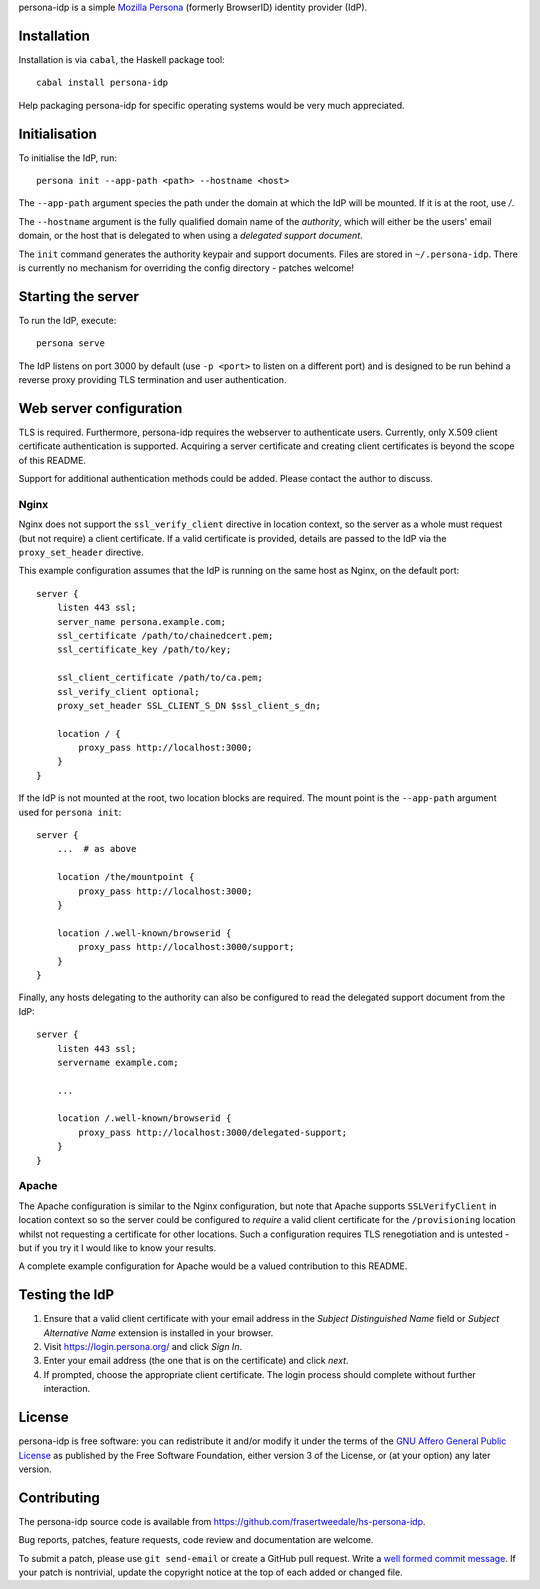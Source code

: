 persona-idp is a simple `Mozilla Persona`_ (formerly BrowserID)
identity provider (IdP).

.. _Mozilla Persona: https://www.mozilla.org/persona


Installation
============

Installation is via ``cabal``, the Haskell package tool::

    cabal install persona-idp

Help packaging persona-idp for specific operating systems would be
very much appreciated.


Initialisation
==============

To initialise the IdP, run::

    persona init --app-path <path> --hostname <host>

The ``--app-path`` argument species the path under the domain at
which the IdP will be mounted.  If it is at the root, use `/`.

The ``--hostname`` argument is the fully qualified domain name of
the *authority*, which will either be the users' email domain, or
the host that is delegated to when using a *delegated support
document*.

The ``init`` command generates the authority keypair and support
documents.  Files are stored in ``~/.persona-idp``.  There is
currently no mechanism for overriding the config directory - patches
welcome!


Starting the server
===================

To run the IdP, execute::

    persona serve

The IdP listens on port 3000 by default (use ``-p <port>`` to listen
on a different port) and is designed to be run behind a reverse
proxy providing TLS termination and user authentication.


Web server configuration
========================

TLS is required.  Furthermore, persona-idp requires the webserver to
authenticate users.  Currently, only X.509 client certificate
authentication is supported.  Acquiring a server certificate and
creating client certificates is beyond the scope of this README.

Support for additional authentication methods could be added.
Please contact the author to discuss.

Nginx
-----

Nginx does not support the ``ssl_verify_client`` directive in
location context, so the server as a whole must request (but not
require) a client certificate.  If a valid certificate is provided,
details are passed to the IdP via the ``proxy_set_header``
directive.

This example configuration assumes that the IdP is running on the
same host as Nginx, on the default port::

    server {
        listen 443 ssl;
        server_name persona.example.com;
        ssl_certificate /path/to/chainedcert.pem;
        ssl_certificate_key /path/to/key;

        ssl_client_certificate /path/to/ca.pem;
        ssl_verify_client optional;
        proxy_set_header SSL_CLIENT_S_DN $ssl_client_s_dn;

        location / {
            proxy_pass http://localhost:3000;
        }
    }

If the IdP is not mounted at the root, two location blocks are
required.  The mount point is the ``--app-path`` argument
used for ``persona init``::

    server {
        ...  # as above

        location /the/mountpoint {
            proxy_pass http://localhost:3000;
        }

        location /.well-known/browserid {
            proxy_pass http://localhost:3000/support;
        }
    }


Finally, any hosts delegating to the authority can also be
configured to read the delegated support document from the IdP::

    server {
        listen 443 ssl;
        servername example.com;

        ...

        location /.well-known/browserid {
            proxy_pass http://localhost:3000/delegated-support;
        }
    }


Apache
------

The Apache configuration is similar to the Nginx configuration, but
note that Apache supports ``SSLVerifyClient`` in location context so
so the server could be configured to *require* a valid client
certificate for the ``/provisioning`` location whilst not requesting
a certificate for other locations.  Such a configuration requires
TLS renegotiation and is untested - but if you try it I would like
to know your results.

A complete example configuration for Apache would be a valued
contribution to this README.


Testing the IdP
===============

#. Ensure that a valid client certificate with your email address in
   the *Subject Distinguished Name* field or *Subject Alternative
   Name* extension is installed in your browser.

#. Visit https://login.persona.org/ and click *Sign In*.

#. Enter your email address (the one that is on the certificate) and
   click *next*.

#.  If prompted, choose the appropriate client certificate.  The
    login process should complete without further interaction.


License
=======

persona-idp is free software: you can redistribute it and/or modify
it under the terms of the `GNU Affero General Public License`__ as published by
the Free Software Foundation, either version 3 of the License, or
(at your option) any later version.

__ http://www.gnu.org/licenses/agpl.html


Contributing
============

The persona-idp source code is available from
https://github.com/frasertweedale/hs-persona-idp.

Bug reports, patches, feature requests, code review and
documentation are welcome.

To submit a patch, please use ``git send-email`` or create a GitHub
pull request.  Write a `well formed commit message`_.  If your patch
is nontrivial, update the copyright notice at the top of each added
or changed file.

.. _well formed commit message: http://tbaggery.com/2008/04/19/a-note-about-git-commit-messages.html

